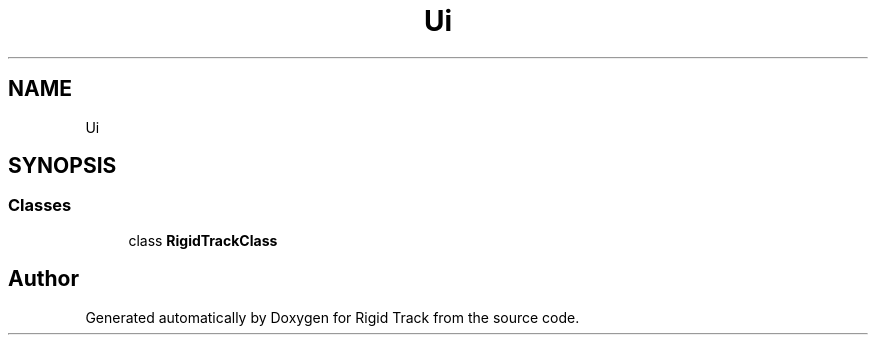 .TH "Ui" 3 "Sat Apr 8 2017" "Rigid Track" \" -*- nroff -*-
.ad l
.nh
.SH NAME
Ui
.SH SYNOPSIS
.br
.PP
.SS "Classes"

.in +1c
.ti -1c
.RI "class \fBRigidTrackClass\fP"
.br
.in -1c
.SH "Author"
.PP 
Generated automatically by Doxygen for Rigid Track from the source code\&.

